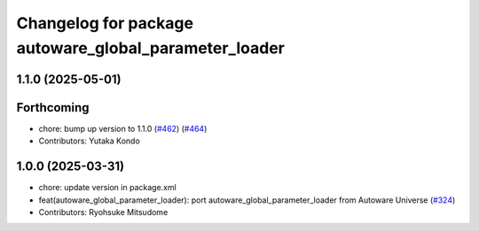 ^^^^^^^^^^^^^^^^^^^^^^^^^^^^^^^^^^^^^^^^^^^^^^^^^^^^^^
Changelog for package autoware_global_parameter_loader
^^^^^^^^^^^^^^^^^^^^^^^^^^^^^^^^^^^^^^^^^^^^^^^^^^^^^^

1.1.0 (2025-05-01)
------------------

Forthcoming
-----------
* chore: bump up version to 1.1.0 (`#462 <https://github.com/autowarefoundation/autoware_core/issues/462>`_) (`#464 <https://github.com/autowarefoundation/autoware_core/issues/464>`_)
* Contributors: Yutaka Kondo

1.0.0 (2025-03-31)
------------------
* chore: update version in package.xml
* feat(autoware_global_parameter_loader): port autoware_global_parameter_loader from Autoware Universe (`#324 <https://github.com/autowarefoundation/autoware_core/issues/324>`_)
* Contributors: Ryohsuke Mitsudome
